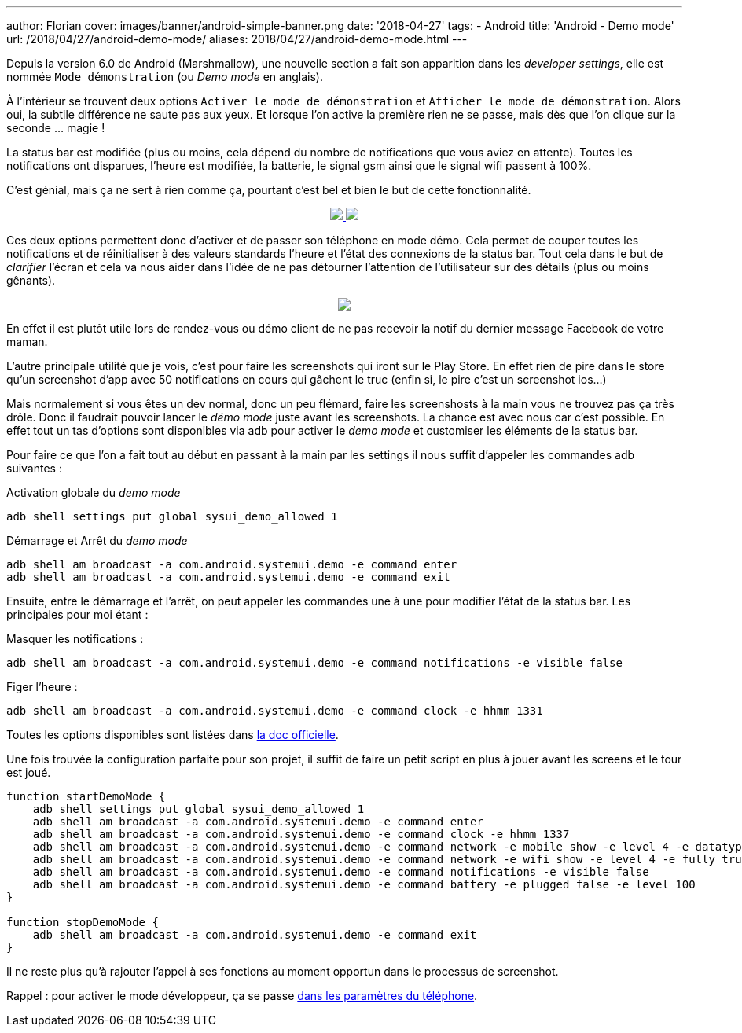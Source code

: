 ---
author: Florian
cover: images/banner/android-simple-banner.png
date: '2018-04-27'
tags:
- Android
title: 'Android - Demo mode'
url: /2018/04/27/android-demo-mode/
aliases: 2018/04/27/android-demo-mode.html
---


Depuis la version 6.0 de Android (Marshmallow), une nouvelle section a fait son apparition dans  les _developer settings_, elle est nommée `Mode démonstration` (ou _Demo mode_ en anglais).

À l'intérieur se trouvent deux options `Activer le mode de démonstration` et `Afficher le mode de démonstration`. Alors oui, la  subtile différence ne saute pas aux yeux. 
Et lorsque l'on active la première rien ne se passe, mais dès que l'on clique sur la seconde ... magie !
 
La status bar est modifiée (plus ou moins, cela dépend du nombre de notifications que vous aviez en attente). Toutes les notifications ont disparues, l'heure est modifiée, la batterie, le signal gsm ainsi que le signal wifi passent à 100%.

C'est génial, mais ça ne sert à rien comme ça, pourtant c'est bel et bien le but de cette fonctionnalité.

{lt}div style="text-align : center"{gt}
{lt}a class="inlineBoxes" href="/images/posts/2018-04-10-AndroidDemoMode/demo_mode_settings_noborder.png" data-lightbox="1" {gt}
        {lt}img class="medium" src="/images/posts/2018-04-10-AndroidDemoMode/demo_mode_settings_noborder.png" /{gt}
{lt}/a{gt}
{lt}a class="inlineBoxes" href="/images/posts/2018-04-10-AndroidDemoMode/demo_mode_details_noborder.png" data-lightbox="1" {gt}
        {lt}img class="medium" src="/images/posts/2018-04-10-AndroidDemoMode/demo_mode_details_noborder.png" /{gt}
{lt}/a{gt}
{lt}/div{gt}
 
Ces deux options permettent donc d'activer et de passer son téléphone en mode démo. 
Cela permet de couper toutes les notifications et de réinitialiser à des valeurs standards l'heure et l'état des connexions de la status bar.
Tout cela dans le but de _clarifier_ l'écran et cela va nous aider dans l'idée de ne pas détourner l'attention de l'utilisateur sur des détails (plus ou moins gênants).

{lt}div style="text-align : center"{gt}
{lt}a class="inlineBoxes" href="/images/posts/2018-04-10-AndroidDemoMode/demo_mode_activation.gif" data-lightbox="1" {gt}
        {lt}img class="medium" src="/images/posts/2018-04-10-AndroidDemoMode/demo_mode_activation.gif" /{gt}
{lt}/a{gt}
{lt}/div{gt}

En effet il est plutôt utile lors de rendez-vous ou démo client de ne pas recevoir la notif du dernier message Facebook de votre maman.

L'autre principale utilité que je vois, c'est pour faire les screenshots qui iront sur le Play Store. En effet rien de pire dans le store qu'un screenshot d'app avec 50 notifications en cours qui gâchent le truc (enfin si, le pire c'est un screenshot ios...)

Mais normalement si vous êtes un dev normal, donc un peu flémard, faire les screenshosts à la main vous ne trouvez pas ça très drôle.
Donc il faudrait pouvoir lancer le _démo mode_ juste avant les screenshots. La chance est avec nous car c'est possible.
En effet tout un tas d'options sont disponibles via adb pour activer le _demo mode_ et customiser les éléments de la status bar.

Pour faire ce que l'on a fait tout au début en passant à la main par les settings il nous suffit d'appeler les commandes adb suivantes :

Activation globale du _demo mode_ 
[source, shell]
----
adb shell settings put global sysui_demo_allowed 1
----

Démarrage et Arrêt du _demo mode_
[source, shell]
----
adb shell am broadcast -a com.android.systemui.demo -e command enter
adb shell am broadcast -a com.android.systemui.demo -e command exit
----

Ensuite, entre le démarrage et l'arrêt, on peut appeler les commandes une à une pour modifier l'état de la status bar.
Les principales pour moi étant :

Masquer les notifications :
[source, shell]
----
adb shell am broadcast -a com.android.systemui.demo -e command notifications -e visible false
----

Figer l'heure :
[source, shell]
----
adb shell am broadcast -a com.android.systemui.demo -e command clock -e hhmm 1331
----

Toutes les options disponibles sont listées dans https://android.googlesource.com/platform/frameworks/base/+/android-6.0.0_r1/packages/SystemUI/docs/demo_mode.md[la doc officielle]. 

Une fois trouvée la configuration parfaite pour son projet, il suffit de faire un petit script en plus à jouer avant les screens et le tour est joué.

[source, shell]
----
function startDemoMode {
    adb shell settings put global sysui_demo_allowed 1
    adb shell am broadcast -a com.android.systemui.demo -e command enter
    adb shell am broadcast -a com.android.systemui.demo -e command clock -e hhmm 1337
    adb shell am broadcast -a com.android.systemui.demo -e command network -e mobile show -e level 4 -e datatype false
    adb shell am broadcast -a com.android.systemui.demo -e command network -e wifi show -e level 4 -e fully true
    adb shell am broadcast -a com.android.systemui.demo -e command notifications -e visible false
    adb shell am broadcast -a com.android.systemui.demo -e command battery -e plugged false -e level 100
}

function stopDemoMode {
    adb shell am broadcast -a com.android.systemui.demo -e command exit
}
----

Il ne reste plus qu'à rajouter l'appel à ses fonctions au moment opportun dans le processus de screenshot.


Rappel : pour activer le mode développeur, ça se passe https://developer.android.com/studio/debug/dev-options.html[dans les paramètres du téléphone].
